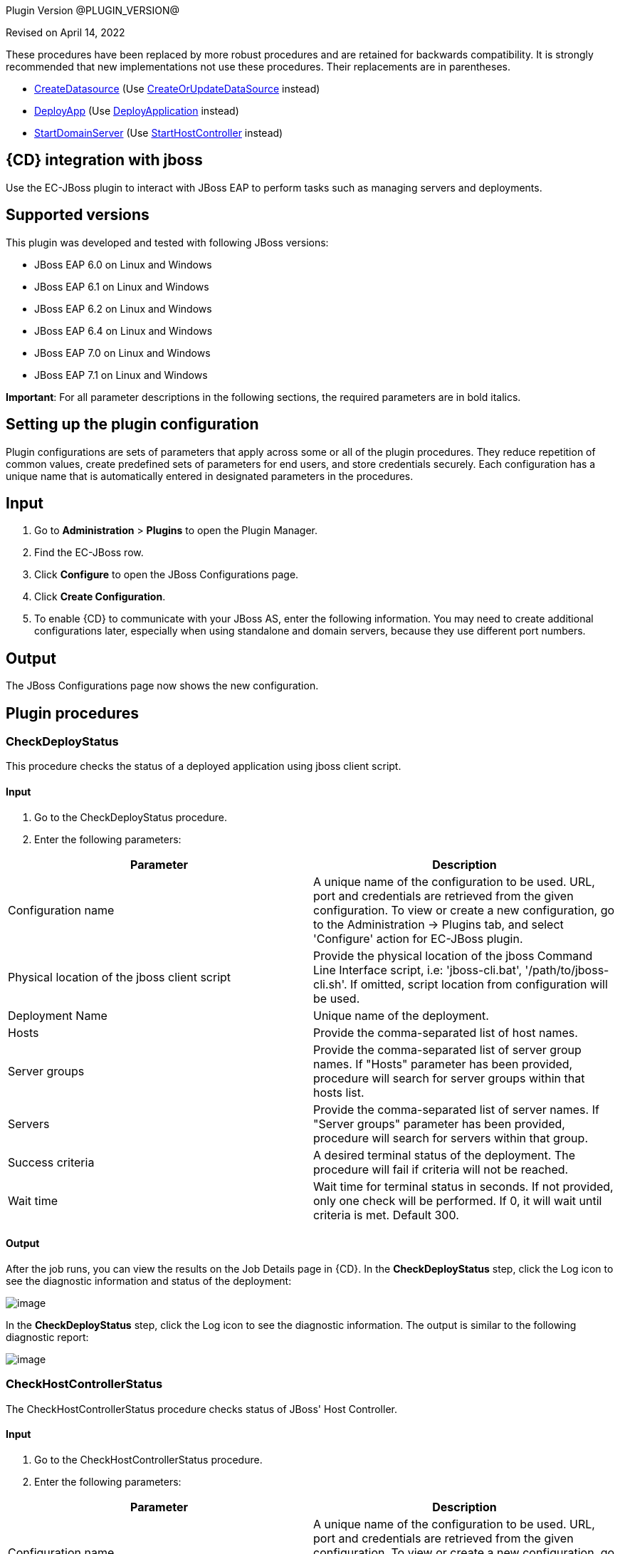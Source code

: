 
Plugin Version @PLUGIN_VERSION@


Revised on April 14, 2022


These procedures have been replaced by more robust procedures and are retained for backwards compatibility. It is strongly recommended that new implementations not use these procedures. Their replacements are in parentheses.

** link:#CreateDatasource[CreateDatasource] (Use link:#CreateOrUpdateDataSource[CreateOrUpdateDataSource] instead)
** link:#DeployApp[DeployApp] (Use link:#DeployApplication[DeployApplication] instead)
** link:#StartDomainServer[StartDomainServer] (Use link:#StartHostController[StartHostController] instead)


== {CD} integration with jboss

Use the EC-JBoss plugin to interact with JBoss EAP to perform tasks such as managing servers and deployments.

== Supported versions

This plugin was developed and tested with following JBoss versions:

* JBoss EAP 6.0 on Linux and Windows
* JBoss EAP 6.1 on Linux and Windows
* JBoss EAP 6.2 on Linux and Windows
* JBoss EAP 6.4 on Linux and Windows
* JBoss EAP 7.0 on Linux and Windows
* JBoss EAP 7.1 on Linux and Windows

*Important*: For all parameter descriptions in the following sections, the required parameters are in [.required]#bold italics#.



[[setupconfig]]
== Setting up the plugin configuration

Plugin configurations are sets of parameters that apply across some or all of the plugin procedures. They reduce repetition of common values, create predefined sets of parameters for end users, and store credentials securely. Each configuration has a unique name that is automatically entered in designated parameters in the procedures.

== Input

. Go to *Administration* > *Plugins* to open the Plugin Manager.
. Find the EC-JBoss row.
. Click *Configure* to open the JBoss Configurations page.
. Click *Create Configuration*.
. To enable {CD} to communicate with your JBoss AS, enter the following information. You may need to create additional configurations later, especially when using standalone and domain servers, because they use different port numbers.

== Output

The JBoss Configurations page now shows the new configuration.

[[procedures]]
== Plugin procedures

[[CheckDeployStatus]]
=== CheckDeployStatus

This procedure checks the status of a deployed application using jboss client script.

==== Input

. Go to the CheckDeployStatus procedure.
. Enter the following parameters:


[cols=",",options="header",]
|===
|Parameter |Description
|Configuration name |A unique name of the configuration to be used. URL, port and credentials are retrieved from the given configuration. To view or create a new configuration, go to the Administration -> Plugins tab, and select 'Configure' action for EC-JBoss plugin.
|Physical location of the jboss client script |Provide the physical location of the jboss Command Line Interface script, i.e: 'jboss-cli.bat', '/path/to/jboss-cli.sh'. If omitted, script location from configuration will be used.
|Deployment Name |Unique name of the deployment.
|Hosts |Provide the comma-separated list of host names.
|Server groups |Provide the comma-separated list of server group names. If "Hosts" parameter has been provided, procedure will search for server groups within that hosts list.
|Servers |Provide the comma-separated list of server names. If "Server groups" parameter has been provided, procedure will search for servers within that group.
|Success criteria |A desired terminal status of the deployment. The procedure will fail if criteria will not be reached.
|Wait time |Wait time for terminal status in seconds. If not provided, only one check will be performed. If 0, it will wait until criteria is met. Default 300.
|===

==== Output

After the job runs, you can view the results on the Job Details page in {CD}. In the *CheckDeployStatus* step, click the Log icon to see the diagnostic information and status of the deployment:

image::cloudbees-common::cd-plugins/ec-jboss/checkdeploystatus/ecjbosscheckdeploystatus3.png[image]

In the *CheckDeployStatus* step, click the Log icon to see the diagnostic information. The output is similar to the following diagnostic report:

image::cloudbees-common::cd-plugins/ec-jboss/checkdeploystatus/ecjbosscheckdeploystatus4.png[image]

[[CheckHostControllerStatus]]
===  CheckHostControllerStatus

The CheckHostControllerStatus procedure checks status of JBoss' Host Controller.

==== Input

. Go to the CheckHostControllerStatus procedure.
. Enter the following parameters:


[cols=",",options="header",]
|===
|Parameter |Description
|Configuration name |A unique name of the configuration to be used. URL, port and credentials are retrieved from the given configuration. To view or create a new configuration, go to the Administration -> Plugins tab, and select 'Configure' action for EC-JBoss plugin.
|Physical location of the jboss client script |Provide the physical location of the jboss Command Line Interface script, i.e: 'jboss-cli.bat', '/path/to/jboss-cli.sh'. If omitted, script location from configuration will be used.
|Host controller name |Host controller name. Default is 'master'.
|Wait time |Wait time for terminal state in seconds. If not provided, only one check will be performed. If 0, it will wait until criteria is met. Default 300.
|Success criteria |A desired terminal status of the host controller. The procedure will fail if criteria will not be reached.
|===

==== Output

After the job runs, you can view the results, including the following job details, which show that host controller is running.

image::cloudbees-common::cd-plugins/ec-jboss/checkhostcontrollerstatus/checkhostcontrollerstatus3.png[image]

In the *CheckHostControllerStatus* step, click the Log icon to see the diagnostic information. The output is similar to the following diagnostic report:

image::cloudbees-common::cd-plugins/ec-jboss/checkhostcontrollerstatus/checkhostcontrollerstatus4.png[image]

[[CheckServerGroupStatus]]
=== CheckServerGroupStatus (Domain)

The CheckServerGroupStatus procedure checks if the Status of all servers in the Server Group is equal to the Status mentioned in the Criteria field. The procedure will have status success if criteria is met. For {CD} 8.3 and later: the procedure returns 'TRUE' or 'FALSE' based on the check, the result is captured in the Output Parameter, called "servergroupstatus".


There are the following criterias supported by the procedure:

. STARTED
. STOPPED
. DISABLED
. STOPPED or DISABLED

Retrieving of server statuses is performed via JBoss CLI by checking the 'status' attribute under the following context /host=[host_name]/server-config=[server_name] for needed servers within server group.


List of all possible values of cli server statuses is the following (according to some WildFly open source code):

. STARTED - The server is started
. STOPPED - The server is stopped and configured to start automatically
. DISABLED - The server is stopped and configured not to start automatically
. STARTING - The server is starting
. STOPPING - The server is stopping
. FAILED - The server failed to start
. UNKNOWN - The status of the server is currently unknown. This is the status of any server whose host controller is currently unreachable
. DOES_NOT_EXIST - Status indicating the host controller does not recognize the server name

==== Input

. Go to the CheckServerGroupStatus procedure.
. Enter the following parameters:


[cols=",",options="header",]
|===
|Parameter |Description
|Configuration Name |Required parameter.

A unique name of the configuration to be used. URL, port and credentials are retrieved from the given configuration. To view or create a new configuration, go to the Administration -> Plugins tab, and select 'Configure' action for EC-JBoss plugin.
|Physical Location of the JBoss Client Script |Optional parameter.

Provide the physical location of the jboss Command Line Interface script, i.e: 'jboss-cli.bat', '/path/to/jboss-cli.sh'. If omitted, script location from configuration will be used.
|Server Group Name |Required parameter.

The name of server group to be checked.
|Wait Time |Optional parameter.

Maximum duration (in seconds) of server group status check retries. If not provided, only one check will be performed. If 0, it will wait until criteria is met. Default 300.
|Criteria a|
Required parameter.

A desired status for all servers in the group. Possible options:

.. STARTED
.. STOPPED
.. DISABLED
.. STOPPED or DISABLED

The procedure will have status success if criteria is met. For {CD} 8.3 and later: the procedure returns 'TRUE' or 'FALSE' based on the check, the result is captured in the Output Parameter, called "servergroupstatus".

|===


image::cloudbees-common::cd-plugins/ec-jboss/checkservergroupstatus/checkservergroupform1.png[image]

==== Output

After the job runs, you can view the results on the Job Details page in {CD}. In the *CheckServerGroupStatus* step, click the Log icon to see the diagnostic information.

image::cloudbees-common::cd-plugins/ec-jboss/checkservergroupstatus/checkservergroupstatusrunscenarios.png[image]

[[CheckServerStatus]]
===  CheckServerStatus

The CheckServerStatus procedure checks the status of the specified server.

==== Input

. Go to the CheckServerStatus procedure.
. Enter the following parameters:


[cols=",",options="header",]
|===
|Parameter |Description
|Configuration name |A unique name of the configuration to be used. URL, port and credentials are retrieved from the given configuration. To view or create a new configuration, go to the Administration -> Plugins tab, and select 'Configure' action for EC-JBoss plugin.
|Physical location of the jboss client script |Provide the physical location of the jboss Command Line Interface script, i.e: 'jboss-cli.bat', '/path/to/jboss-cli.sh'. If omitted, script location from configuration will be used.
|===


image::cloudbees-common::cd-plugins/ec-jboss/checkserverstatus/ecjbosscheckserverstatus2.png[image]

==== Output

After the job runs, you can view the results on the Job Details page in {CD}. In the *CheckServerStatus* step, click the Log icon to see the diagnostic information.

[[CreateDatasource]]
===  CreateDatasource

This procedure creates a datasource in JBoss.

==== Input

. Go to the CreateDatasource procedure.
. Enter the following parameters:


[cols=",",options="header",]
|===
|Parameter |Description
|Configuration name |A unique name of the configuration to be used. URL, port and credentials are retrieved from the given configuration. To view or create a new configuration, go to the Administration -> Plugins tab, and select 'Configure' action for EC-JBoss plugin.
|Application Name |The name of the application to deploy.
|Physical location of the jboss client script |Provide the physical location of the jboss Command Line Interface script, i.e: 'jboss-cli.bat', '/path/to/jboss-cli.sh'. If omitted, script location from configuration will be used.
|Connection driver URL |The URL for the JDBC driver connection, such as _jdbc:mysql://localhost:3306/ectest_.
|Driver class |The fully qualifed name of the JDBC driver class, such as _com.mysql.jdbc.Driver_.
|JNDI name |The JNDI name for the datasource that should start with java:/ or java:jboss/, such as _java:jboss/datasources/MySql_.
|Driver name |The JDBC driver used by the datasource that can be the name of the .jar file or of the module, such as _mysql-connector-java-5.1.20-bin.jar_, depending on how the driver has been deployed.
|Profile name |The name of the profile used in domain mode.
|Datasource credential |Credential that contains username and password for data source (need to be attached to step).
|Enable datasource? |Select this parameter to enable the datasource after it is created.
|===

==== Output

After the job runs, you can view the results on the Job Details page in {CD}. In the *CreateDatasource* step, click the Log icon to see the diagnostic information.

[[CreateOrUpdateDataSource]]
===  CreateOrUpdateDataSource

This procedure can be used to either create a new data source or update certain properties (listed below) of an existing data source.


The procedure automatically figures out the context (i.e., Create or Update) based on a comparison between certain properties (aka Unique identifiers) in the Input and what exists in the System. The Unique Identifiers per operating mode are as follows:

* For Standalone, if the 'Data Source Name' in the Input exists in the System, it will result in an update.
* For Domain if the combination of both 'Data Source Name' and 'Profile' exists in the System, it will result in an update.

These are the updatable properties for an Update Scenario:

* JNDI name
* Credentials: username/password

The expected behavior of this procedure is described below

* If data source does not exist (based on Unique Identifier comparison mentioned above) it will be created.

The following example shows how the procedure invokes the creation of data source:

data-source --profile=full add --name=someDataSourceName --jndi-name=java:/test --driver-name=mysql --user-name=someUserName --password=somePassword --connection-url=jdbc:mysql://localhost:3306/mysqldb
* If data source exists (based on Unique Identifier comparison mentioned above) an update happens. The update makes sure that only when the Input value is different from the System value, the property is updated, else it is skipped.

The following examples shows how the procedure invokes the updation of a data source

/profile=full/subsystem=datasources/data-source=someDataSourceName/:write-attribute(name=jndi-name,value=java:/newTest)

NOTE: JBoss servers may require restart or reload after a data source is created or updated. The JBoss Response would be parsed and reported as part of the step summary. Where a reload or restart is required and status of the step will be a Warning. The procedure will not perform the reload or restart.

==== Input

. Go to the CreateOrUpdateDataSource procedure.
. Enter the following parameters:


[width="100%",cols="50%,50%",options="header",]
|===
|Parameter |Description
|Configuration Name |Required parameter.

A unique name of the configuration to be used. URL, port and credentials are retrieved from the given configuration. To view or create a new configuration, go to the Administration -> Plugins tab, and select 'Configure' action for EC-JBoss plugin.
|Data Source Name |Required parameter.

Name of the Data Source. This will also serve as the unique identifier for this resource. For example MySqlDS
|JNDI Name |Required parameter.

JNDI Name of the Data Source. For example java:/MySqlDS
|JDBC Driver Name |Required parameter.

Defines the JDBC driver the data source should use. It is a symbolic name matching the name of installed driver. For example mysql
|Connection URL |Required for JBoss EAP 6.X, 7.0. Not Required for 7.1.

The JDBC driver connection URL. For example jdbc:mysql://localhost:3306/mysqldb
|Data Source Connection Credentials |Required parameter.

Credential that contains username and password used for the connection (need to be attached to step).
|Enabled |Required parameter.

If the created Data Source should be enabled or not. Default is true.
|Profile (Domain only) |Required for Domain, will be ignored for Standalone.

Name of the Server Profile to which this Data Source applies to.

For example: 'full', 'full-ha'
|Additional Options |Optional parameter.

'Additional options' to be passed on to jboss-cli. The parameters mentioned in this string will be concatenated to already generated command line for creating data source. For example:

--min-pool-size=5 --max-pool-size=10 --check-valid-connection-sql="select 1 from dual"
|===


image::cloudbees-common::cd-plugins/ec-jboss/createorupdatedatasource/createorupdatedatasourceform1.png[image]

==== Output

After the job runs, you can view the results on the Job Details page in {CD}. In the *CreateOrUpdateDataSource* step, click the Log icon to see the diagnostic information.

image::cloudbees-common::cd-plugins/ec-jboss/createorupdatedatasource/createorupdatedatasourcerunscenarios.png[image]

[[CreateOrUpdateJMSQueue]]
===  CreateOrUpdateJMSQueue

This procedure creates a new jms queue or updates JNDI names for an existing jms queue using the default message provider as specified in the configuration of the JBoss EAP messaging subsystem.


JBoss EAP supports the following message brokers:

. HornetQ message broker in EAP 6.0

. ActiveMQ Artemis message broker in EAP 7.0

Unique identifier for a JMS queue per operating mode are as follows:

* For Standalone : 'Queue Name'
* For Domain : 'Queue Name' and 'Profile'

The expected behavior of this procedure is described below

* If queue does not exist (based on unique identifier) it will be created with specified Queue Name and the list of JNDI names. In case of Domain it will be created based on the specified Profile. Optionally a Queue can be specified to be Durable (default is not durable) and with a Message Selector. The following example shows how the procedure invokes the creation of queue:

'jms-queue --profile=full add --queue-address=newQueueName --entries=java:jboss/exported/jms/queue/test,java:jboss/exported/jms/queue/test2 --durable=false'
. If queue exists (based on unique identifier) and the specified list of JNDI names differ from existing list of JNDI name for the queue, they will get updated.

NOTE: For JBoss EAP versions 6.2 and 6.3 updating an existing JNDI is not supported.

NOTE: Parameters pertaining to Durability, Message Selection and Additional Options will be ignored.

NOTE: JBoss servers may require restart (in case of EAP 6) or reload (in case of EAP 7) after a queue is updated with a new jndi name. The procedure would parse the JBoss Response and report as part of the step summary if a reload or a restart is required and where these are required will have report the status as a Warning. The procedure will not perform the reload or restart. The following examples shows how the procedure invokes the updation of a queue in the case of EAP 7.0 and EAP 6.0 respectively:

'/profile=full/subsystem=messaging-activemq/server=default/jms-queue=myQueue/:write-attribute(name=entries,value=[java:jboss/exported/jms/queue/test,java:jboss/exported/jms/queue/test2])'

'/profile=full/subsystem=messaging/hornetq-server=default/jms-queue=myQueue/:write-attribute(name=entries,value=[java:jboss/exported/jms/queue/test,java:jboss/exported/jms/queue/test2])'

* If queue exists (based on unique identifier) and specified list of JNDI names is the same as what exists already, it will be a NO-OP for the procedure. It would update nothing in this case.

NOTE: Parameters pertaining to Durability, Message Selection and Additional Options will be ignored.

==== Input

. Go to the CreateOrUpdateJMSQueue procedure.
. Enter the following parameters:


[width="100%",cols="50%,50%",options="header",]
|===
|Parameter |Description
|Configuration Name |Required parameter.

A unique name of the configuration to be used. URL, port and credentials are retrieved from the given configuration. To view or create a new configuration, go to the Administration -> Plugins tab, and select 'Configure' action for EC-JBoss plugin.
|Queue Name |Required parameter.

Name of the Queue.
|JNDI Names |Required parameter.

Format: comma separated JNDI names (do not use whitespaces).

The list of JNDI names the queue will be bound to.

For example: 'java:jboss/exported/jms/queue/test,java:jboss/exported/jms/queue/test2'
|Profile (Domain only) |Required for Domain, will be ignored for Standalone

Name of profile in Domain where queue should be created or updated (in case of need).

For example: 'full', 'full-ha'
|Durable |Optional parameter.

Whether the queue to be created is durable or not. Default is false (unchecked) - non durable.

NOTE: This parameter will be considered only when creating queues and will be ignored for updates.
|Message Selector |Optional parameter.

JMS message selector. Only messages that match the selector will be added to the queue. For example: color='red'

NOTE: This parameter will be considered only when creating queues and will be ignored for updates.
|Additional Options |Optional parameter.

'Additional options' to be passed on to jboss-cli. The parameters mentioned in this string will be concatenated to already generated command line for creating queue. The following is an example:

If Additional options is populated as follows

'--legacy-entries=java:jboss/exported/jms/queue/legacy1,java:jboss/exported/jms/queue/legacy2'

the procedure invoke the following command for the creation of a queue whose name is myQueue:

'jms-queue add --queue-address=myQueue --entries=java:jboss/exported/jms/queue/test --durable=false --legacy-entries=java:jboss/exported/jms/queue/legacy1,java:jboss/exported/jms/queue/legacy2'

NOTE: This parameter will be considered only when creating queues and will be ignored for updates.

|===


image::cloudbees-common::cd-plugins/ec-jboss/createorupdatejmsqueue/createorupdatejmsqueueform1.png[image]

image::cloudbees-common::cd-plugins/ec-jboss/createorupdatejmsqueue/createorupdatejmsqueueform2.png[image]

==== Output

After the job runs, you can view the results on the Job Details page in {CD}. In the *CreateOrUpdateJMSQueue* step, click the Log icon to see the diagnostic information.

image::cloudbees-common::cd-plugins/ec-jboss/createorupdatejmsqueue/createorupdatejmsqueuerunscenarios.png[image]

[[CreateOrUpdateJMSTopic]]
===  CreateOrUpdateJMSTopic

This procedure creates a new jms topic or updates JNDI names for an existing jms topic using the default message provider as specified in the configuration of the JBoss EAP messaging subsystem.


JBoss EAP supports the following message brokers:

. HornetQ message broker in EAP 6.0

. ActiveMQ Artemis message broker in EAP 7.0

Unique identifier for a JMS topic per operating mode are as follows:

. For Standalone : 'Topic Name'
. For Domain : 'Topic Name' and 'Profile'

The expected behavior of this procedure is described below

. If topic does not exist (based on unique identifier) it will be created with specified Topic Name and the list of JNDI names. In case of Domain it will be created based on the specified Profile. The following example shows how the procedure invokes the creation of topic:

'jms-topic --profile=full add --topic-address=newTopicName --entries=java:jboss/exported/jms/topic/test,java:jboss/exported/jms/topic/test2'
. If topic exists (based on unique identifier) and the specified list of JNDI names differ from existing list of JNDI name for the topic, they will get updated.

NOTE: Additional Options will be ignored.

NOTE: JBoss servers may require restart (in case of EAP 6) or reload (in case of EAP 7) after a topic is updated with a new jndi name. The procedure would parse the JBoss Response and report as part of the step summary if a reload or a restart is required and where these are required will have report the status as a Warning. The procedure will not perform the reload or restart. The following examples shows how the procedure invokes the updation of a topic in the case of EAP 7.0 and EAP 6.0 respectively:

'/profile=full/subsystem=messaging-activemq/server=default/jms-topic=myTopic/:write-attribute(name=entries,value=[java:jboss/exported/jms/topic/test,java:jboss/exported/jms/topic/test2])'

'/profile=full/subsystem=messaging/hornetq-server=default/jms-topic=myTopic/:write-attribute(name=entries,value=[java:jboss/exported/jms/topic/test,java:jboss/exported/jms/topic/test2])'
. If topic exists (based on unique identifier) and specified list of JNDI names is the same as what exists already, it will be a NO-OP for the procedure. It would update nothing in this case.

NOTE: Additional Options will be ignored.

==== Input

. Go to the CreateOrUpdateJMSTopic procedure.
. Enter the following parameters:


[width="100%",cols="50%,50%",options="header",]
|===
|Parameter |Description
|Configuration Name |Required parameter.

A unique name of the configuration to be used. URL, port and credentials are retrieved from the given configuration. To view or create a new configuration, go to the Administration -> Plugins tab, and select 'Configure' action for EC-JBoss plugin.
|Topic Name |Required parameter.

Name of the Topic.
|JNDI Names |Required parameter.

Format: comma separated JNDI names (do not use whitespaces).

The list of JNDI names the topic will be bound to.

For example: 'java:jboss/exported/jms/topic/test,java:jboss/exported/jms/topic/test2'
|Profile (Domain only) |Required for Domain, will be ignored for Standalone

Name of profile in Domain where topic should be created or updated (in case of need).

For example: 'full', 'full-ha'
|Additional Options |Optional parameter.

'Additional options' to be passed on to jboss-cli. The parameters mentioned in this string will be concatenated to already generated command line for creating topic. The following is an example:

If Additional options is populated as follows

'--legacy-entries=java:jboss/exported/jms/topic/legacy1,java:jboss/exported/jms/topic/legacy2'

the procedure invoke the following command for the creation of a topic whose name is myTopic:

'jms-topic add --topic-address=myTopic --entries=java:jboss/exported/jms/topic/test --legacy-entries=java:jboss/exported/jms/topic/legacy1,java:jboss/exported/jms/topic/legacy2'

NOTE: This parameter will be considered only when creating topics and will be ignored for updates.
|===


image::cloudbees-common::cd-plugins/ec-jboss/createorupdatejmstopic/createorupdatejmstopicform1.png[image]

image::cloudbees-common::cd-plugins/ec-jboss/createorupdatejmstopic/createorupdatejmstopicform2.png[image]

==== Output

After the job runs, you can view the results on the Job Details page in {CD}. In the *CreateOrUpdateJMSTopic* step, click the Log icon to see the diagnostic information.

image::cloudbees-common::cd-plugins/ec-jboss/createorupdatejmstopic/createorupdatejmstopicrunscenarios.png[image]

[[CreateOrUpdateXADataSource]]
===  CreateOrUpdateXADataSource

This procedure can be used to either create a new XA data source or update certain properties (listed below) of an existing XA data source.


The procedure automatically figures out the context (i.e., Create or Update) based on a comparison between certain properties (aka Unique identifiers) in the Input and what exists in the System. The Unique Identifiers per operating mode are as follows:

* For Standalone, if the 'Data Source Name' in the Input exists in the System, it will result in an update.
* For Domain if the combination of both 'Data Source Name' and 'Profile' exists in the System, it will result in an update.

These are the updatable properties for an Update Scenario:

* JNDI name
* Credentials: username/password

The expected behavior of this procedure is described below

* If XA data source does not exist (based on Unique Identifier comparison mentioned above) it will be created.

The following example shows how the procedure invokes the creation of xa data source:

xa-data-source --profile=full add --name=someDataSourceName --jndi-name=java:/test --driver-name=mysql --user-name=someUserName --password=somePassword --xa-datasource-properties=\{"ServerName"=>"localhost","DatabaseName"=>"test","PortNumber"=>"3306","DriverType"=>"4"}
* If XA data source exists (based on Unique Identifier comparison mentioned above) an update happens. The update makes sure that only when the Input value is different from the System value, the property is updated, else it is skipped.

The following examples shows how the procedure invokes the updation of a xa data source

/profile=full/subsystem=datasources/xa-data-source=someDataSourceName/:write-attribute(name=jndi-name,value=newTest)

NOTE: JBoss servers may require restart or reload after a XA data source is created or updated. The JBoss Response woule be parsed and reported as part of the step summary. Where a reload or restart is required and status of the step will be a Warning. The procedure will not perform the reload or restart.

==== Input

. Go to the CreateOrUpdateXADataSource procedure.
. Enter the following parameters:


[width="100%",cols="50%,50%",options="header",]
|===
|Parameter |Description
|Configuration Name |Required parameter.

A unique name of the configuration to be used. URL, port and credentials are retrieved from the given configuration. To view or create a new configuration, go to the Administration -> Plugins tab, and select 'Configure' action for EC-JBoss plugin.
|Data Source Name |Required parameter.

Name of the Data Source. This will also serve as the unique identifier for this resource. For example MysqlXADS
|JNDI Name |Required parameter.

JNDI Name of the Data Source. For example java:/MysqlXADS
|JDBC Driver Name |Required parameter.

Defines the JDBC driver the data source should use. It is a symbolic name matching the name of installed driver. For example mysql.
|XA Data Source Properties |Required parameter.

A comma-separated list of XA data source properties in "key"=>"value" pair format. Note that the key value pairs are database dependent and at a minimum should contain the database connection information. For example

"URL"=>"jdbc:oracle:oci8:@tc" for an Oracle database

"ServerName"=>"localhost","DatabaseName"=>"test","PortNumber"=>"3306","DriverType"=>"4" for a Mysql database
|Data Source Connection Credentials |Required parameter.

Credential that contains username and password used for the connection (need to be attached to step).
|Enabled |Required parameter.

If the created XA Data Source should be enabled or not. Default is true.
|Profile (Domain only) |Required for Domain, will be ignored for Standalone.

Name of the Server Profile to which this XA Data Source applies to.

For example: 'full', 'full-ha'
|Additional Options |Optional parameter.

'Additional options' to be passed on to jboss-cli. The parameters mentioned in this string will be concatenated to already generated command line for creating xa data source. For example:

--min-pool-size=5 --max-pool-size=10 --check-valid-connection-sql="select 1 from dual"
|===


image::cloudbees-common::cd-plugins/ec-jboss/createorupdatexadatasource/createorupdatexadatasourceform1.png[image]

==== Output

After the job runs, you can view the results on the Job Details page in {CD}. In the *CreateOrUpdateXADataSource* step, click the Log icon to see the diagnostic information.

image::cloudbees-common::cd-plugins/ec-jboss/createorupdatexadatasource/createorupdatexadatasourcerunscenarios.png[image]

[[DeleteDatasource]]
===  DeleteDatasource

This procedure deletes a datasource in JBoss.

==== Input

. Go to the DeleteDatasource procedure.
. Enter the following parameters:


[cols=",",options="header",]
|===
|Parameter |Description
|Configuration name |A unique name of the configuration to be used. URL, port and credentials are retrieved from the given configuration. To view or create a new configuration, go to the Administration -> Plugins tab, and select 'Configure' action for EC-JBoss plugin.
|Physical location of the jboss client script |Provide the physical location of the jboss Command Line Interface script, i.e: 'jboss-cli.bat', '/path/to/jboss-cli.sh'. If omitted, script location from configuration will be used.
|Application Name |The name of the application to deploy.
|Profile Name |The name of the profile used in domain mode.
|===

==== Output

After the job runs, you can view the results on the Job Details page in {CD}. In the *DeleteDatasource* step, click the Log icon to see the diagnostic information.

[[DeployApp]]
=== DeployApp (Standalone/Domain)

The DeployApp procedure deploys an application (mainly WAR or EAR) from the specified source (usually from filepath) to standalone server (for Standalone JBoss) or to content repository and specified server groups (for Domain JBoss) based on provided parameters.


This procedure is build around jboss-cli command 'deploy' and most parameters are corresponding.


For Standalone server: if the application was already deployed to the server and has to be replaced then deploy should be performed with force flag. Or it is possible to undeploy the application (see link:#UndeployApp[UndeployApp] procedure) before deploying a new version (then force flag is not required).


For Domain JBoss with help of this procedure it is possible to do the following:

. upload the deployment to content repository (when deployment does not exist there)
. upload the deployment to content repository (when deployment does not exist there) and assign it to specified server groups
. replace the deployment in content repository - force deploy (those server groups which are already assigned to the deployment now will use upgraded version).

NOTE: it is not possible to assign deployment to specified server groups when it is upgrade (force deploy). It is limitation of jboss-cli 'deploy' command

NOTE: This procedure does not support assigning of the deployment which already exists in repository to specified server groups (just because "Application Content Source Path" is required parameter in this procedure - it is limitation of the procedure).


For JBoss Domain it is also possible to consider the following flow without using force flag:

. UndeployApp - undeploy app from all relevant server groups and remove from content repository (see link:#UndeployApp[UndeployApp] procedure)
. DeployApp - upload the deployment to content repository (when deployment does not exist there) and assign it to specified server groups

==== Input

. Go to the DeployApp procedure.
. Enter the following parameters:


[width="100%",cols="50%,50%",options="header",]
|===
|Parameter |Description
|Configuration name |Required parameter.

A unique name of the configuration to be used. URL, port and credentials are retrieved from the given configuration. To view or create a new configuration, go to the Administration -> Plugins tab, and select 'Configure' action for EC-JBoss plugin.
|Physical location of the jboss client script |Provide the physical location of the jboss Command Line Interface (CLI) script, i.e: 'jboss-cli.bat', '/path/to/jboss-cli.sh'. If omitted, script location from configuration will be used.
|Application Content Source Path a|
Required parameter.

Either an absolute filepath (including the name of the WAR or EAR) or a URL that the Domain controller or the Standalone Server (as the case may be)

can resolve. URL is supported only for 7.0 EAP and later versions.

This parameter should be populated as follows.

.. If using filepath, it should be the full filesystem path to the application that needs to be deployed. E.g. '/tmp/hello-world.war'
.. If using URL it should be preceded by a -- prefix anchor. E.g. '--url=https://my.site.com/hello-world.war'.

|Deployment name |Stands for '--name' parameter for jboss-cli 'deploy' command.

The unique name of the deployment. If this parameter is not provided then JBoss will retrieve the deployment name from the file name of 'file_path' or '--url', see required 'Application Content Source Path' parameter.
|Runtime name for deployment |Optional parameter.

The runtime name for the deployment. If not specified it will be the same as 'Deployment Name'.
|Apply to all servers (Domain only) a|
For Domain only (will be ignored in case of Standalone).

Stands for '--all-server-groups' parameter for jboss-cli 'deploy' command.

NOTE:

.. this parameter will be ignored if 'Force deployment' is chosen
.. 'Server groups to apply' will be ignored if this parameter is chosen

This parameter indicates that deploy should apply to all the available server groups.

|Server groups to apply (Domain only) |For Domain only (will be ignored in case of Standalone).

Stands for '--server-groups' parameter for jboss-cli 'deploy' command.

NOTE: this parameter will be ignored if 'Apply to all servers' or 'Force deployment' is chosen.

Provide comma separated list of server group names the deploy command should apply to.
|Force deployment |Stands for '--force' parameter for jboss-cli 'deploy' command.

NOTE: in case of JBoss Domain if this parameter is chosen then 'Apply to all servers' and 'Server groups to apply' will be ignored.

Chose this option in order to force the replacement of the existing deployment with the one specified in 'file_path' or '--url', see required 'Application Content Source Path' parameter.

If 'Force deployment' is Off and the deployment with the specified deployment name (see 'Deployment name' parameter) already exists - deploy will fail and the corresponding message will printed.
|Additional options |Additional options for jboss-cli 'deploy' command.

The 'Additional options' string will be concatenated to already generated command line from the parameters above.

E.g. if 'Application Content Source Path' is '/tmp/hello-world.war' and 'Additional options' is '--disabled' the the following jboss-cli command will be called:

'deploy "/tmp/hello-world.war" --disabled'

NOTE: it is recommended to not use duplicating options, e.g. no need to specify '--all-server-groups' because we have 'Apply to all servers' parameter for this.

NOTE: for JBoss EAP 7 and later do not specify '--url' option here because we have special handling for such option within 'Application Content Source Path' parameter.
|===

==== Output

After the job runs, you can view the results, including the following job details, which show that the application was deployed, what its expected deployment name and from where it was deployed, for example:

image::cloudbees-common::cd-plugins/ec-jboss/deployapp/ecjbossdeployappstatus1.png[image]

image::cloudbees-common::cd-plugins/ec-jboss/deployapp/ecjbossdeployappstatus2.png[image]


And here is an example of run with errors, when JBoss did not accept parameters provided and replied with corresponding message. This message is in the job step summary:

image::cloudbees-common::cd-plugins/ec-jboss/deployapp/ecjbossdeployappstatus3.png[image]

[[DeployApplication]]
=== DeployApplication (Standalone/Domain)

The DeployApplication procedure deploys an application (mainly WAR or EAR) to a JBoss Standalone or Managed domain. The procedure will automatically detect as to which operating mode (Standalone/Domain) JBoss is running as.


The DeployApplication procedure is a major improvement to the existing DeployApp procedure. It provides a very robust interface that brings in the complete range of possibilities(enabled/disabled states, enabled/disabled servergroups) from Jboss during deployment to a Domain. Most importantly its behavior is idempotent i.e., it leaves a deployment in the specified state every single time it runs and hence can be run as part of an environment template where in an Application that exists gets updated with new content or gets created otherwise.

The Deployment Name is used as a unique identifier to know if a Deployment exists already. This can either be passed in 'Deployment Name' parameter or can be derived from the Application Content Source path parameter.

The expected behavior of the procedure for a standalone is described below:

. It will update the content repository if the deployment exists, else it will create the content.
. It will enable the application by default, unless it is specified other wise through Additional Options (see below).
. Enabled Server Groups and Disabled Server groups do not apply to standalone.

The expected behavior of the procedure for a managed domain is described below:

. It will update the content repository if the deployment exists, else it will create the content. All server groups assigned to this content will start using the upgraded version of the content.
. Server Groups in 'Enabled Server Groups' and 'Disabled Server Groups' parameters will be assigned to the new content if they are not assigned already.
. Server groups specified in 'Enabled Server Groups' parameter will be enabled.
. Server groups specified in 'Disabled Server Groups' parameter will be disabled.
. Server Groups that are not mentioned in 'Enabled Server Groups' and 'Disabled Server Groups' parameters will retain their previous state (before deployment). More specifically, if they were assigned to the content before deployment, they will continue to be assigned and if they were enabled/disabled before the deployment, they will continue to be enabled/disabled respectively.

=== Input

. Go to the DeployApplication procedure.
. Enter the following parameters:


[width="100%",cols="50%,50%",options="header",]
|===
|Parameter |Description
|Configuration Name |Required parameter.

A unique name of the configuration to be used. URL, port and credentials are retrieved from the given configuration. To view or create a new configuration, go to the Administration -> Plugins tab, and select 'Configure' action for EC-JBoss plugin.
|Application Content Source Path a|
Required parameter.

Either an absolute filepath (including the name of the WAR or EAR) or a URL that the Domain controller or the Standalone Server (as the case may be)

can resolve. URL is supported only for 7.0 EAP and later versions.

This parameter should be populated as follows.

.. If using filepath, it should be the full filesystem path to the application that needs to be deployed. E.g. '/tmp/hello-world.war'
.. If using URL it should be preceded by a -- prefix anchor. E.g. '--url=https://my.site.com/hello-world.war'.

|Deployment Name |Optional parameter.

The unique name of the deployment.

If this parameter is not passed, it will be derived from 'Application Content Source Path' parameter.
|Runtime Name |Optional parameter.

The runtime name for the deployment. If not specified it will be the same as 'Deployment Name'.
|Enabled Server Groups |Applicable to Jboss Domain only.

Server groups specified in this parameter will be assigned (if not already assigned) and enabled.

These are the formatting rules:

Either a comma separated list of server groups (e.g. 'server-group-one,server-group-five') or '--all-server-groups'.
|Disabled Server Groups |Applicable to Jboss Domain only.

Server groups specified in this parameter will be assigned (if not already assigned) and disabled.

These are the formatting rules:

Either a comma separated list of server groups (e.g. 'server-group-one,server-group-five') or '--all-server-groups'.
|Additional Options |Applicable to JBoss Standalone only.

Currently supported additional option is '--disabled' for Standalone Server. If it is populated as '--disabled' the procedure will deploy the Application and leave it disabled.
|===

=== Output

After the job runs, you can view the results, including the following job details which show that the application was deployed, what its deployment name and from where it was deployed. For Managed Domain there will be also information about the deployment state (enabled/disabled) on server groups (if the deployment was assigned to any). For example:

image::cloudbees-common::cd-plugins/ec-jboss/deployapplication/ecjbossdeployapplicationstatus1.png[image]

image::cloudbees-common::cd-plugins/ec-jboss/deployapplication/ecjbossdeployapplicationstatus2.png[image]

image::cloudbees-common::cd-plugins/ec-jboss/deployapplication/ecjbossdeployapplicationstatus3.png[image]

[[DisableDeploy]]
===  DisableDeploy

This procedure disables the specified deployment.

==== Input

. Go to the DisableDeploy procedure.
. Enter the following parameters:


[cols=",",options="header",]
|===
|Parameter |Description
|Configuration name |A unique name of the configuration to be used. URL, port and credentials are retrieved from the given configuration. To view or create a new configuration, go to the Administration -> Plugins tab, and select 'Configure' action for EC-JBoss plugin.
|Physical location of the jboss client script |Provide the physical location of the jboss Command Line Interface script, i.e: 'jboss-cli.bat', '/path/to/jboss-cli.sh'. If omitted, script location from configuration will be used.
|Deployment name |The unique name of the deployment to disable.
|Server groups |Provide the comma-separated list of server group names the disable deployment command applies to. Server groups parameter is required in domain mode. This argument is not applicable in standalone mode and will be ignored.
|===

==== Output

After the job runs, you can view the results, including the following job details, which show that the deployment was disabled:

image::cloudbees-common::cd-plugins/ec-jboss/disabledeploy/ecjbossdisabledeploy3.png[image]

In the *DisableDeploy* step, click the Log icon to see the diagnostic information. The output is similar to the following diagnostic report:

image::cloudbees-common::cd-plugins/ec-jboss/disabledeploy/ecjbossdisabledeploy4.png[image]

[[EnableDeploy]]
=== EnableDeploy

This procedure enables the specified deployment in the repository. This deployment is disabled and is currently not running.

==== Input

. Go to the EnableDeploy procedure.
. Enter the following parameters:


[cols=",",options="header",]
|===
|Parameter |Description
|Configuration name |A unique name of the configuration to be used. URL, port and credentials are retrieved from the given configuration. To view or create a new configuration, go to the Administration -> Plugins tab, and select 'Configure' action for EC-JBoss plugin.
|Physical location of the jboss client script |Provide the physical location of the jboss Command Line Interface script, i.e: 'jboss-cli.bat', '/path/to/jboss-cli.sh'. If omitted, script location from configuration will be used.
|Deployment name |Unique name of the deployment to enable.
|Server groups |Provide the comma-separated list of server group names the enable deployment command applies to. Server groups parameter is required in domain mode. This argument is not applicable in standalone mode and will be ignored.
|===

==== Output

After the job runs, you can view the results, including the following job details, which show that the deployment was enabled:

image::cloudbees-common::cd-plugins/ec-jboss/enabledeploy/ecjbossenabledeploy3.png[image]

In the *EnableDeploy* step, click the Log icon to see the diagnostic information. The output is similar to the following diagnostic report:

image::cloudbees-common::cd-plugins/ec-jboss/enabledeploy/ecjbossenabledeploy4.png[image]

[[GetEnvInfo]]
=== GetEnvInfo

This procedure returns different types of information about a Jboss environment and writes it to property and logs.

Outputs can be found in the following places:

* envInfo property within job step
* step logs under the "INFO: Requested Environment Information: " section

There are the types of Information(aka 'Information Types') that can be requested:

* System Dump
* Profiles (for Domain only)
* Data Sources
* XA Data Sources

The following is provided as a quick reference to the different Jboss CLI calls invoked.

* System Dump.

CLI call: '/:read-resource'

Output:

image::cloudbees-common::cd-plugins/ec-jboss/getenvinfo/getenvinfosystemdump.png[image]

* Profiles (for Domain only).

CLI call: '/:read-children-resources(child-type=profile)'

Output:

image::cloudbees-common::cd-plugins/ec-jboss/getenvinfo/getenvinfoprofiles.png[image]

* Data Sources on Standalone or for a specific profile in a domain.

CLI call on standalone: '/subsystem=datasources/:read-children-resources(child-type=data-source)'

CLI call on 'full' profile within Domain: '/profile=full/subsystem=datasources/:read-children-resources(child-type=data-source)'

Output:

image::cloudbees-common::cd-plugins/ec-jboss/getenvinfo/getenvinfodatasources.png[image]

For XA Data Sources, it is very similar to above.
* Data Sources on all profiles in a Domain.

CLI call performed for every profile which contains 'datasources' subsystem: '/profile=full/subsystem=datasources/:read-children-resources(child-type=data-source)'

Combined output:

image::cloudbees-common::cd-plugins/ec-jboss/getenvinfo/getenvinfodatasourcesallprofiles.png[image]

For XA Data Sources, it is very similar to above.

Combined output: image::cloudbees-common::cd-plugins/ec-jboss/getenvinfo/getenvinfoxadatasourcesallprofiles.png[image]

==== Input

. Go to the GetEnvInfo procedure.
. Enter the following parameters:


[width="100%",cols="50%,50%",options="header",]
|===
|Parameter |Description
|Configuration Name |Required parameter.

A unique name of the configuration to be used. URL, port and credentials are retrieved from the given configuration. To view or create a new configuration, go to the Administration -> Plugins tab, and select 'Configure' action for EC-JBoss plugin.
|Information Type a|
Required parameter.

Information Type. Possible options:

.. System Dump
.. Profiles (for Domain only)
.. Data Sources
.. XA Data Sources

|Information Type Context |Optional parameter. Applies only when Information Type is "Data Sources" or "XA Data Sources".

Information Type Context. Enter the name of the Profile for which Information Type is requested for. If none the procedure would return for all profiles.
|Additional Options |Optional parameter.

'Additional Options' that can be included into CLI call to limit the information requested. For example, if you provide 'include-runtime=true,include-defaults=true' the procedure would call /:read-resource('include-runtime=true,include-defaults=true').
|===

==== Output

After the job runs, you can view the results on the Job Details page in {CD}. In the *GetEnvInfo* step, click the Log icon to see the diagnostic information.

image::cloudbees-common::cd-plugins/ec-jboss/getenvinfo/getenvinforun.png[image]

[[RemoveJMSQueue]]
===  RemoveJMSQueue

This procedure removes an existing jms queue in the JBoss EAP messaging subsystem.


JBoss EAP supports the following message brokers:

. HornetQ message broker in EAP 6.0

. ActiveMQ Artemis message broker in EAP 7.0

Unique identifier for a JMS queue per operating mode are as follows:

. For Standalone : 'Queue Name'
. For Domain : 'Queue Name' and 'Profile'

The expected behavior of this procedure is described below

If the specified queue exists it will be removed, else it will return a job status of warning. The following is an example of how the procedure invokes this operation using jms-cli

'jms-queue --profile=full remove --queue-address=someQueue'

=== Input

. Go to the RemoveJMSQueue procedure.
. Enter the following parameters:


[width="100%",cols="50%,50%",options="header",]
|===
|Parameter |Description
|Configuration Name |Required parameter.

A unique name of the configuration to be used. URL, port and credentials are retrieved from the given configuration. To view or create a new configuration, go to the Administration -> Plugins tab, and select 'Configure' action for EC-JBoss plugin.
|Queue Name |Required parameter.

Name of the Queue.
|Profile (Domain only) |Required for Domain, will be ignored for Standalone

Name of profile in Domain form which queue should be removed.

For example: 'full', 'full-ha'
|===


image::cloudbees-common::cd-plugins/ec-jboss/removejmsqueue/removejmsqueueform1.png[image]

image::cloudbees-common::cd-plugins/ec-jboss/removejmsqueue/removejmsqueueform2.png[image]

=== Output

After the job runs, you can view the results on the Job Details page in {CD}. In the *RemoveJMSQueue* step, click the Log icon to see the diagnostic information.

[[RemoveJMSTopic]]
===  RemoveJMSTopic

This procedure removes an existing jms topic in the JBoss EAP messaging subsystem.


JBoss EAP supports the following message brokers:

. HornetQ message broker in EAP 6.0

. ActiveMQ Artemis message broker in EAP 7.0

Unique identifier for a JMS topic per operating mode are as follows:

. For Standalone : 'Topic Name'
. For Domain : 'Topic Name' and 'Profile'

The expected behavior of this procedure is described below

If the specified topic exists it will be removed, else it will return a job status of warning. The following is an example of how the procedure invokes this operation using jms-cli

'jms-topic --profile=full remove --topic-address=someTopic'

=== Input

. Go to the RemoveJMSTopic procedure.
. Enter the following parameters:


[width="100%",cols="50%,50%",options="header",]
|===
|Parameter |Description
|Configuration Name |Required parameter.

A unique name of the configuration to be used. URL, port and credentials are retrieved from the given configuration. To view or create a new configuration, go to the Administration -> Plugins tab, and select 'Configure' action for EC-JBoss plugin.
|Topic Name |Required parameter.

Name of the Topic.
|Profile (Domain only) |Required for Domain, will be ignored for Standalone

Name of profile in Domain form which topic should be removed.

For example: 'full', 'full-ha'
|===


image::cloudbees-common::cd-plugins/ec-jboss/removejmstopic/removejmstopicform1.png[image]

image::cloudbees-common::cd-plugins/ec-jboss/removejmstopic/removejmstopicform2.png[image]

=== Output

After the job runs, you can view the results on the Job Details page in {CD}. In the *RemoveJMSTopic* step, click the Log icon to see the diagnostic information.

[[RemoveXADataSource]]
===  RemoveXADataSource

This procedure removes an existing XA data source in the JBoss EAP 'datasources' subsystem.

The existence of a data source is determined based on Unique Identifier Comparison based on the operating mode as per follows:

* For Standalone : 'Data Source Name'
* For Domain : 'Data Source Name' and 'Profile'

The expected behavior of this procedure is described below

If the specified XA data source exists it will be removed, else it will return a job status of warning.

NOTE: In addition procedure will have parse JBoss response and report is as part of step summary. If JBoss response indicated that a restart or reload of server(s) is needed, the step status would be a warning.

The following is an example of how the procedure invokes this operation using jboss-cli

xa-data-source --profile=full remove --name=someDataSourceName

==== Input

. Go to the RemoveXADataSource procedure.
. Enter the following parameters:


[width="100%",cols="50%,50%",options="header",]
|===
|Parameter |Description
|Configuration Name |Required parameter.

A unique name of the configuration to be used. URL, port and credentials are retrieved from the given configuration. To view or create a new configuration, go to the Administration -> Plugins tab, and select 'Configure' action for EC-JBoss plugin.
|Data Source Name |Required parameter.

Name of the Data Source. This will also serve as the unique identifier for this resource. For example MysqlXADS.
|Profile (Domain only) |Required for Domain, will be ignored for Standalone

Name of the Server Profile to which this XA Data Source applies to.

For example: 'full', 'full-ha'
|===


image::cloudbees-common::cd-plugins/ec-jboss/removexadatasource/removexadatasourceform1.png[image]

==== Output

After the job runs, you can view the results on the Job Details page in {CD}. In the *RemoveXADataSource* step, click the Log icon to see the diagnostic information.

image::cloudbees-common::cd-plugins/ec-jboss/removexadatasource/removexadatasourcerunscenarios.png[image]

[[RunCustomCommand]]
===  RunCustomCommand

This procedure runs user-specified scripts or procedures on JBoss instances.

==== Input

. Go to the RunCustomCommand procedure.
. Enter the following parameters:


[cols=",",options="header",]
|===
|Parameter |Description
|Configuration name |A unique name of the configuration to be used. URL, port and credentials are retrieved from the given configuration. To view or create a new configuration, go to the Administration -> Plugins tab, and select 'Configure' action for EC-JBoss plugin.
|Physical location of the jboss client script |Provide the physical location of the jboss Command Line Interface script, i.e: 'jboss-cli.bat', '/path/to/jboss-cli.sh'. If omitted, script location from configuration will be used.
|Custom Command |User-specified command or script to run on JBoss instances.
|===

==== Output

After the job runs, you can view the results in the Job Details page. In the *RunCustomCommand* step, click the Log icon to see the diagnostic information.

[[ShutdownStandaloneServer]]
===  ShutdownStandaloneServer

The ShutdownStandaloneServer procedure shuts down a running standalone server.

==== Input

. Go to the ShutdownStandaloneServer procedure.
. Enter the following parameters:


[cols=",",options="header",]
|===
|Parameter |Description
|Server Configuration Name |The name of the configuration for the JBoss server. This configuration has connection information about the standalone server. {CD} uses the IP address and port number in the configuration. If this field is blank, {CD} uses the default controller values (IP address and port number) to shut down the server.
|Physical location of the jboss client script |Provide the physical location of the jboss Command Line Interface script, i.e: 'jboss-cli.bat', '/path/to/jboss-cli.sh'. If omitted, script location from configuration will be used.
|===

==== Output

After the job runs, you can view the results in the Job Details page.

In the *ShutdownStandaloneServer* step, click the Log icon to see the diagnostic information.

[[StartDomainServer]]
===  StartDomainServer

The StartDomainServer procedure starts a server in domain mode. A domain is a collection of servers.

==== Input

. Go to the StartDomainServer procedure.
. Enter the following parameters:


[cols=",",options="header",]
|===
|Parameter |Description
|Configuration name |A unique name of the configuration to be used. URL, port and credentials are retrieved from the given configuration. To view or create a new configuration, go to the Administration -> Plugins tab, and select 'Configure' action for EC-JBoss plugin.
|Physical location of the domain script |Provide the absolute physical path of the domain script, i.e: 'domain.bat', '/usr/tools/bin/domain.sh', 'c:/Program Files/JBoss/bin/domain.bat'.
|Optional domain configuration name |For domain controllers only. Name of the domain configuration file that {CD} uses to start the domain controller with a different domain configuration (--domain-config). By default domain.xml is used.
|Optional host configuration name |For domain and host controllers. Name of the host configuration file that {CD} uses to start the domain or host controller with a different host configuration (--host-config). By default host.xml is used.
|===

==== Output

After the job runs, you can view the results, including the following job details, which show that the server is up:

image::cloudbees-common::cd-plugins/ec-jboss/startdomainserver/ecjbossstartdomain3.png[image]

In the *StartDomainServer* step, click the Log icon to see the diagnostic information. The output is similar to the following diagnostic report:

image::cloudbees-common::cd-plugins/ec-jboss/startdomainserver/ecjbossstartdomain4.png[image]

[[StartHostController]]
===  StartHostController

This procedure can be used to start any of the Host Controllers (Master or Slave) in a managed domain.


This procedure is typically used in a Scenario where an entire Domain has been stopped using StopDomain, which shuts down all Server Groups and Host Controllers. In that scenario this procedure can be invoked multiple times (i.e., once per Host Controller to start each of them), followed by multiple invocations of StartServers procedure (i.e, once per ServerGroup to start each of them), thus starting the entire Domain.


In addition, the procedure surfaces server logs and boot errors upon startup (based on optional parameters being provided) as well as providing an ability to over-ride defaults (such as host.xml, domain.xml etc.) required for startup.

==== Input

. Go to the StartHostController procedure.
. Enter the following parameters:


[cols="1a,1a",options="header"]
|===

|Parameter |Description

|Configuration Name |Required parameter.

A unique name of the configuration to be used. URL, port, and credentials are retrieved from the given configuration. To view or create a new configuration go to the *Administration > Plugins* tab and select *Configure* action for EC-JBoss plugin.

NOTE: Information for connecting to controller CLI should be provided within the specified configuration, even for stating agent host controllers.

|Startup Script |Required parameter.

Provide the absolute physical path of the domain script, that is, `domain.bat`, `/usr/tools/bin/domain.sh`, `c:/Program Files/JBoss/bin/domain.bat`.

|Domain Configuration File |Optional Parameter. Applies only to agent host controllers.

Use this parameter only if you have a need to override the default `domain.xml` by a different file which stores your domain configuration.

|Host Configuration File |Optional Parameter.

Use this parameter only if you have a need to override the default host.xml by a different file which stores your host configuration.

|Host Name |Optional parameter.

Host Name of the started Host Controller. If provided this parameter would be used to connect using the Master Host Controller Jboss-cli and surface any boot errors upon startup.
|Additional Options a|
Optional parameter.

'Additional options' to be passed on to domain startup script. If provided parameters will be concatenated AS IS to already generated command line for starting master or agent host controller. These are some examples.

* '-Djboss.domain.base.dir=/opt/jboss/domain-copied-for-master -b=0.0.0.0 -bmanagement=0.0.0.0'
* '-Djboss.domain.base.dir=/opt/jboss/domain-copied-for-slave-1 -Djboss.domain.master.address=some-master-ip -Djboss.management.native.port=12345 -b=0.0.0.0'

|Log File Location |Optional parameter.

Absolute path location to Host controller log file. For example, /opt/jboss/domain-copied-for-slave-1/log/host-controller.log . If provided the procedure will read recent 100 log lines from the specified file surface them as part of the procedure summary logs.
|===


image::cloudbees-common::cd-plugins/ec-jboss/starthostcontroller/starthostcontrollerform1.png[image]

image::cloudbees-common::cd-plugins/ec-jboss/starthostcontroller/starthostcontrollerform2.png[image]

==== Output

After the job runs, you can view the results, including the following job details, which show that host controller is started (in case if 'Host Name parameter was provided'):

image::cloudbees-common::cd-plugins/ec-jboss/starthostcontroller/starthostcontrollerrun1.png[image]

image::cloudbees-common::cd-plugins/ec-jboss/starthostcontroller/starthostcontrollerrun2.png[image]

And one more example of cases when 'Host Name' parameter was not provided (NOTE: recommended is to provide 'Host Name' parameter in order to perform needed checks via Master CLI about requested host controller startup)

image::cloudbees-common::cd-plugins/ec-jboss/starthostcontroller/starthostcontrollerrun3.png[image]

[[StartServers]]
=== StartServers (Domain)

The StartServers procedure starts the servers in the specified server group and checks if these servers are started successfully.


This procedure is build around jboss-cli command 'start-servers' for the server groups, e.g. '/server-group=some-group-name:start-servers'. Check of servers statuses is done also with help of cli - basically the procedure checks 'status' attributes of needed servers on needed hosts (within specified server group), e.g. '/host=some-host-name/server-config=some-server-name:read-attribute(name=status)'. Expected value for started servers is 'STARTED'.

. The procedure will be completed with success if all servers within server group are 'STARTED' and there were no 'STARTED' servers within the group before start-servers was called.
. The procedure will be completed with warning if all servers within server group are 'STARTED' and there were some 'STARTED' servers within the group before start-servers was called.
. The procedure will be completed with error if timeout for recurring check of servers is reached and not all servers are 'STARTED'.

List of all possible values of cli server statuses is the following (according to some WildFly open source code):

. STARTED - The server is started
. STOPPED - The server is stopped and configured to start automatically
. DISABLED - The server is stopped and configured not to start automatically
. STARTING - The server is starting
. STOPPING - The server is stopping
. FAILED - The server failed to start
. UNKNOWN - The status of the server is currently unknown. This is the status of any server whose host controller is currently unreachable
. DOES_NOT_EXIST - Status indicating the host controller does not recognize the server name

==== Input

. Go to the StartServers procedure.
. Enter the following parameters:


[width="100%",cols="50%,50%",options="header",]
|===
|Parameter |Description
|Configuration name |Required parameter.

A unique name of the configuration to be used. URL, port and credentials are retrieved from the given configuration. To view or create a new configuration, go to the Administration -> Plugins tab, and select 'Configure' action for EC-JBoss plugin.
|Physical location of the jboss client script |Provide the physical location of the jboss Command Line Interface (CLI) script, i.e: 'jboss-cli.bat', '/path/to/jboss-cli.sh'. If omitted, script location from configuration will be used.
|Server group |Required parameter.

The name of the server group to start. The following cli command will be called: e.g. if 'some-group-name' is specified then '/server-group=some-group-name:start-servers' is called.
|Timeout for recurring check of servers (seconds) a|
After start-servers command for the server group is called the procedure starts performing recurring check of servers if they are started ('status' attribute is 'STARTED', see procedure description). Delay between each check is 5 seconds (hard coded value). Check will be performed only one time if the timeout is not specified or it is less than 5 seconds. Default is 300 seconds.

.. The procedure will be completed with success if all servers within server group are 'STARTED' and there were no 'STARTED' servers within the group before start-servers was called.
.. The procedure will be completed with warning if all servers within server group are 'STARTED' and there were some 'STARTED' servers within the group before start-servers was called.
.. The procedure will be completed with error if timeout is reached and not all servers are 'STARTED'.

|===

==== Output

After the job runs, you can view the results in the Job Details page. In the *StartServers* step, click the Log icon to see the diagnostic information. For example

image::cloudbees-common::cd-plugins/ec-jboss/startservers/ecjbossstartserversstatus1.png[image]

image::cloudbees-common::cd-plugins/ec-jboss/startservers/ecjbossstartserversstatus2.png[image]

[[StartStandaloneServer]]
===  StartStandaloneServer

The StartStandaloneServer procedure starts a JBoss server in standalone mode.


If JBoss Standalone Server is already started then there will be no attempt to start it again and job status will be Warning. Upon startup procedure will try to connect using JBOSS CLI to perform a recurring check if server state is Running upto 60 seconds. Any status other than Running would be deemed as an Error.


The procedure will server will surface any boot errors upon startup and if logfile location is provided in addition, it will surface the last 100 lines of the server log file in the procedure summary logs.

==== Input

. Go to the StartStandaloneServer procedure.
. Enter the following parameters:


[width="100%",cols="50%,50%",options="header",]
|===
|Parameter |Description
|Configuration Name |Required parameter.

A unique name of the configuration to be used. URL, port and credentials are retrieved from the given configuration. To view or create a new configuration, go to the Administration -> Plugins tab, and select 'Configure' action for EC-JBoss plugin.
|Startup Script |Required parameter.

Provide the absolute physical path of the standalone script, i.e: 'standalone.bat', '/usr/tools/bin/standalone.sh', 'c:/Program Files/JBoss/bin/standalone.bat'.
|Server Configuration File |Optional parameter.

Name of the server configuration file to use (stands for '--server-config' option for standalone startup script). For example: standalone-full.xml, standalone-full-ha.xml. By default standalone.xml is used.
|Additional Options |Optional parameter.

'Additional options' to be passed on to standalone startup script. The parameters mentioned in this string will be concatenated to already generated command line for starting JBoss as a Standalone Server. For example: -b=0.0.0.0 -bmanagement=0.0.0.0
|Log File Location |Optional parameter.

Absolute path location to server log file. For example, /opt/jboss/standalone/log/server.log . If provided the procedure will the most recent 100 log lines from the specified file and surface them in the procedure summary logs.
|===


image::cloudbees-common::cd-plugins/ec-jboss/startstandaloneserver/startstandaloneserverform1.png[image]

==== Output

After the job runs, you can view the results on the Job Details page in {CD}. In the *StopDomain* step, click the Log icon to see the diagnostic information.

image::cloudbees-common::cd-plugins/ec-jboss/startstandaloneserver/startstandaloneserverrun1.png[image]

[[StopDomain]]
===  StopDomain

This procedure stops all servers within a managed domain and optionally shuts down all host controllers. The following examples shows how the procedure stops servers and performs shutdown of all host controllers.


For EAP 7.0:

* :stop-servers(timeout=60)
* shutdown --host=slave --timeout=60
* shutdown --host=master --timeout=60

For EAP 6.0 :

* :stop-servers
* /host=slave:shutdown
* /host=master:shutdown

NOTE: *timeout* is a new option introduced by Jboss in EAP 7.0. It is defined in the parameter section below.

==== Input

. Go to the StopDomain procedure.
. Enter the following parameters:


[width="100%",cols="50%,50%",options="header",]
|===
|Parameter |Description
|Configuration Name |Required parameter.

A unique name of the configuration to be used. URL, port and credentials are retrieved from the given configuration. To view or create a new configuration, go to the Administration -> Plugins tab, and select 'Configure' action for EC-JBoss plugin.
|Timeout |Optional parameter. Supported only for EAP 7.X and ignored for EAP 6.X.

Timeout for stopping all servers within domain and for shutdown each host controller (if 'All Controllers Shutdown' is chosen).

For example, the following CLI commands can be called:

:stop-servers(timeout=60)

shutdown --host=master --timeout=60

According to JBoss documentation: "The shutdown timeout in seconds. If this is zero then the server will shutdown immediately. A value larger than zero means the server will wait up to this many seconds for all active requests to finish. A value smaller than zero means that the server will wait indefinitely for all active requests to finish."
|All Controllers Shutdown |Optional parameter.

Whether the procedure should perform shutdown of controllers. If chosen all controllers are shutdown one by one with the master host controller being shut down the last. If after shutting down, some servers are still in STOPPING STATUS the procedure will return a status of warning. By default this option is No ie., no host controller is shut down.
|===


image::cloudbees-common::cd-plugins/ec-jboss/stopdomain/stopdomainform1.png[image]

==== Output

After the job runs, you can view the results on the Job Details page in {CD}. In the *StopDomain* step, click the Log icon to see the diagnostic information.

image::cloudbees-common::cd-plugins/ec-jboss/stopdomain/stopdomainrun1.png[image]

[[StopServers]]
===  StopServers

The StopServers procedure stops the servers in the specified server group and checks if these servers are stopped successfully.


This procedure is build around jboss-cli command 'stop-servers' for the server groups, e.g. '/server-group=some-group-name:stop-servers'. Check of servers statuses is done also with help of cli - basically the procedure checks 'status' attributes of needed servers on needed hosts (within specified server group), e.g. '/host=some-host-name/server-config=some-server-name:read-attribute(name=status)'. Expected value for stopped servers is 'STOPPED' or 'DISABLED' (similar statuses which indicate that servers are stopped, the difference is that 'DISABLED' status indicates that a server is configured to not start automatically while 'STOPPED' status indicates that a server is configured to start automatically).

. The procedure will be completed with success if all servers within server group are 'STOPPED' or 'DISABLED' and there were no 'STOPPED' or 'DISABLED' servers within the group before stop-servers was called.
. The procedure will be completed with warning if all servers within server group are 'STOPPED' or 'DISABLED' and there were some 'STOPPED' or 'DISABLED' servers within the group before stop-servers was called.
. The procedure will be completed with error if timeout for recurring check of servers is reached and not all servers are 'STOPPED' or 'DISABLED'.

List of all possible values of cli server statuses is the following (according to some WildFly open source code):

. STARTED - The server is started
. STOPPED - The server is stopped and configured to start automatically
. DISABLED - The server is stopped and configured not to start automatically
. STARTING - The server is starting
. STOPPING - The server is stopping
. FAILED - The server failed to start
. UNKNOWN - The status of the server is currently unknown. This is the status of any server whose host controller is currently unreachable
. DOES_NOT_EXIST - Status indicating the host controller does not recognize the server name

==== Input

. Go to the StopServers procedure.
. Enter the following parameters:


[width="100%",cols="50%,50%",options="header",]
|===
|Parameter |Description
|Configuration name |A unique name of the configuration to be used. URL, port and credentials are retrieved from the given configuration. To view or create a new configuration, go to the Administration -> Plugins tab, and select 'Configure' action for EC-JBoss plugin.
|Physical location of the jboss client script |Provide the physical location of the jboss Command Line Interface (CLI) script, i.e: 'jboss-cli.bat', '/path/to/jboss-cli.sh'. If omitted, script location from configuration will be used.
|Servers group |Required parameter.

The name of the server group to stop. The following cli command will be called: e.g. if 'some-group-name' is specified then '/server-group=some-group-name:stop-servers' is called.
|Timeout for recurring check of servers (seconds) a|
After stop-servers command for the server group is called the procedure starts performing recurring check of servers if they are started ('status' attribute is 'STOPPED' or 'DISABLED', see procedure description). Delay between each check is 5 seconds (hard coded value). Check will be performed only one time if the timeout is not specified or it is less than 5 seconds. Default is 300 seconds.

.. The procedure will be completed with success if all servers within server group are 'STOPPED' or 'DISABLED' and there were no 'STOPPED' or 'DISABLED' servers within the group before stop-servers was called.
.. The procedure will be completed with warning if all servers within server group are 'STOPPED' or 'DISABLED' and there were some 'STOPPED' or 'DISABLED' servers within the group before stop-servers was called.
.. The procedure will be completed with error if timeout for recurring check of servers is reached and not all servers are 'STOPPED' or 'DISABLED'.

|===

==== Output

After the job runs, you can view the results in the Job Details page. In the *StopServers* step, click the Log icon to see the diagnostic information. For example:

image::cloudbees-common::cd-plugins/ec-jboss/stopservers/ecjbossstopserversstatus1.png[image]

image::cloudbees-common::cd-plugins/ec-jboss/stopservers/ecjbossstopserversstatus2.png[image]

[[UndeployApp]]
===  UndeployApp

The UndeployApp procedure undeploys the specified application and may remove application from the repository.

==== Input

. Go to the UndeployApp procedure.
. Enter the following parameters:


[cols=",",options="header",]
|===
|Parameter |Description
|Configuration name |A unique name of the configuration to be used. URL, port and credentials are retrieved from the given configuration. To view or create a new configuration, go to the Administration -> Plugins tab, and select 'Configure' action for EC-JBoss plugin.
|Physical location of the jboss client script |Provide the physical location of the jboss Command Line Interface script, i.e: 'jboss-cli.bat', '/path/to/jboss-cli.sh'. If omitted, script location from configuration will be used.
|Deployment Name |Unique name of the application (deployment) to undeploy.
|Apply undeploy to all server groups |Select this option to apply undeploy to all server groups in which the deployment is enabled. Either server-groups or all-relevant-server-groups is required in domain mode. This argument is not applicable in standalone mode.
|Server groups to apply |Provide the comma-separated list of server group names the undeploy command applies to.
|Keep content |Select this option to disable the deployment and keep the content of the deployment, or unselect it to disable the deployment and removes its content from the repository.
|Wait time |Wait time for terminal status in seconds. If not provided, only one check will be performed. If 0, it will wait until criteria is met. Default 300.
|===

==== Output

After the job runs, you can view the results, including the following job details, which show that the application was undeployed:

image::cloudbees-common::cd-plugins/ec-jboss/undeployapp/ecjbossundeployapp3.png[image]

== Known issues

This section contains known limitations with different Jboss Server Versions that we found as part of System testing.

== Windows only. jboss-cli.bat from jboss EAP 6 exits with wrong code.

jboss-cli.bat does not exit with correct return code when calling it from a wrapper script. It always exits with 0, even if the operation failed.

For {CD} it means that jboss-cli response may be interpreted wrong.

Details: https://bugzilla.redhat.com/show_bug.cgi?id=1223877

Solution:

Make sure that JBoss 6 with all updates is being used. For JBoss EAP 6.4 latest Cummulative Pack should be installed.

=== All systems. jboss-cli in non-interactive (--command) mode still prompts user for input if certificate is not valid (self-signed, invalid, etc).

Affects Secured JBoss connection only. If target certificate is not valid, self-signed, exported, etc, jboss-cli will ask for connection confirmation, even in non-interactive mode.

Details:

https://issues.jboss.org/browse/WFLY-2950 https://issues.jboss.org/browse/WFCORE-869

This issue has not been fixed in the JBoss EAP 7. But --error-on-interact option as workaround has been added.

As result, plugin procedure may hang unexpectedly, if secured connection is being used and certificate is invalid. Solutions:

* Use valid certificate.
* Use --error-on-interact as additional parameter. Procedure will not hang, but will be failed, if certificate is invalid.
* In the plugin configuration, using "Additional Java options" field, provide keystore file with certificate accepted. It could be achieved with the following value:

....
-Djavax.net.ssl.trustStore=/path/to/your.keystore
....

== All systems, jboss 6.2, jboss 6.0. CLI fails to show app status when runtime-name is different from the deployment name.

jboss-cli may fail with "no metrics available" result during CheckDeployStatus procedure.

For details see: https://access.redhat.com/solutions/481643.

Bugzilla reference: https://bugzilla.redhat.com/show_bug.cgi?id=1007696.

WildFly reference: https://issues.jboss.org/browse/WFLY-2061.

Solution:

Latest version of JBoss 6.2 is required. This issue has been fixed in 6.2.1.

== Windows only, jboss EAP 7.1. failing to connect to controller when using password with special character '!'.

jboss-cli.bat may fail due to "Failed to connect to the controller: Unable to authenticate against controller at ... Authentication failed: all available authentication mechanisms failed: DIGEST-MD5: javax.security.sasl.SaslException: DIGEST-MD5: Server rejected authentication". This is bug in jboss-cli.bat script - "Cannot connect to JBoss controller via CLI by passing password in command line if password contains '!' character (for JBoss EAP 7.1.0.GA in Windows)"

JIRA ticket for JBoss Enterprise Application Platform: https://issues.jboss.org/browse/JBEAP-14335.

JIRA ticket for WildFly Core: https://issues.jboss.org/browse/WFCORE-3674.


=== JBoss EAP 7.0. Create XA data sources with additional options (--check-valid-connection-sql) which contains single quotes.

Single quotes are missed from --check-valid-connection-sql when adding xa data source via jboss-cli --command.

Fixed in JBoss EAP 7.1

JIRA ticket for JBoss Enterprise Application Platform: https://issues.jboss.org/browse/JBEAP-14659.


== Jboss EAP 6.3. removing enabled XA data source failing. removing services has lead to unsatisfied dependencies

Removing XA data sources can fail when call remove command with the following error, e.g.: "JBAS014762: Removing services has lead to unsatisfied dependencies: Service jboss.data-source.reference-factory.MysqlXADSC289546 was depended upon by service jboss.naming.context.java.MysqlXADS Service jboss.xa-data-source-config.MysqlXADSC289546 was depended upon by service jboss.data-source.java:/MysqlXADS" (in Standalone) or "JBAS010839: Operation failed or was rolled back on all servers." (in Domain)

[[rns]]
== Release notes

=== EC-JBiss 2.8.1

- Added session validation

=== EC-JBiss 2.8.0

- Plugin configuration has been improved to support external credentials.

=== EC-JBoss 2.7.2

- The documentation has been migrated to the main documentation site.

=== EC-JBoss 2.7.1

* Renaming  to "{CD}"

=== EC-JBoss 2.7.0

* Updated create and edit plugin configuration procedures by the following
** Added possibility to check connection with JBoss within provided resource
** Added more logging and diagnostic messages
** Jobs with successful run for creating or editing configuration will not be removed automatically

=== EC-JBoss 2.6.3

* Renaming  to "CloudBees"

=== EC-JBoss 2.6.2

* Fixed the issue with lost output parameters for 9.0: upon upgrade or clean install of 9.0 output parameters were not created for the plugin's procedures.

=== EC-JBoss 2.6.1

* The plugin icon has been updated.

=== EC-JBoss 2.6.0

* Following procedures have been added
** link:#CreateOrUpdateDataSource[CreateOrUpdateDataSource]
** link:#StartHostController[StartHostController]
* link:#StartStandaloneServer[StartStandaloneServer]

The procedure has been improved significantly. The following are the changes:

** Improved step summary
** Following parameter labels were relabeled:
*** 'Physical location of the standalone script' to 'Startup Script'
*** 'Optional configuration name' to 'Server Configuration File'
** New optional parameter 'Additional Options' for changing startup behavior
** New optional parameter 'Log File Location' which will be used to surface server logs.
** Fixed handling of 'Server Configuration File' in Windows for overriding the default standalone.xml by a different file which stores server configuration.
** Verification of Server Startup is verified through connecting JBOSS CLI successfully to Server.
** Boot errors upon start up are surfaced.
** The most recent 100 lines of Server logs are shown if log file location is specified.
* link:#CheckServerGroupStatus[CheckServerGroupStatus]
** Improved documentation, improved step summary
** Added new 'Criteria' options: 'DISABLED' and 'STOPPED or DISABLED'
** For ElectricFlow 8.3 and later versions added an output parameter to capture if the Criteria checked by this procedure returns TRUE/FALSE
* link:#StartServers[StartServers] and link:#StopServers[StopServers]
** Improved/fixed step summary for some specific cases
** Standardized approach for writing step summary: it is now to be included only into '/myCall/summary' context
* Fixed logging for log levels INFO, WARNING, ERROR
* Improved passing of credentials to JBoss CLI
* Configured the plugin to allow the ElectricFlow UI to create configs inline of procedure form.
* Added classification of procedures in the top section of Help File

=== EC-JBoss 2.5.0

* Following procedures have been added
** link:#CreateOrUpdateXADataSource[CreateOrUpdateXADataSource]
** link:#RemoveXADataSource[RemoveXADataSource]
** link:#StopDomain[StopDomain]
** link:#GetEnvInfo[GetEnvInfo]
* link:#StartServers[StartServers] and link:#StopServers[StopServers]
** Fixed step summary to show correct information if controller is not available

=== EC-JBoss 2.4.1

* Configured the plugin to allow the ElectricFlow UI to render the plugin procedure parameters entirely using the configured form XMLs.
* Enabled the plugin for managing the plugin configurations in-line when defining an application process step or a pipeline stage task.

=== EC-JBoss 2.4.0

* Following procedures have been added
** link:#DeployApplication[DeployApplication] - a major improvement to the existing DeployApp procedure. It provides a very robust interface and its behavior is idempotent.
** link:#CreateOrUpdateJMSQueue[CreateOrUpdateJMSQueue]
** link:#CreateOrUpdateJMSTopic[CreateOrUpdateJMSTopic]
** link:#RemoveJMSQueue[RemoveJMSQueue]
** link:#RemoveJMSTopic[RemoveJMSTopic]
* link:#DeployApp[DeployApp]
** Renamed parameter "Path to the application to deploy" to "Application Content Source Path"
** Added support of URL within "Application Content Source Path" for JBoss EAP 7.0 and later
** Changed successful step summary
** Improved documentation
* link:#StartServers[StartServers]
** Renamed parameter "Wait time" to "Timeout for recurring check of servers (seconds)"
** Changed behavior for check of servers in order to perform check at least once
** Improved documentation
* link:#StopServers[StopServers]
** Renamed parameter "Wait time" to "Timeout for recurring check of servers (seconds)"
** Changed behavior for check of servers in order to perform check at least once
** Changed warning step summary in order include information about already DISABLED servers (similar to information about already STOPPED servers)
** Improved documentation
* Fixed non-ascii characters in plugin forms.

=== EC-JBoss 2.3.2

* link:#StartStandaloneServer[StartStandaloneServer]
** Fixed handling of "Optional configuration name"
* link:#StartDomainServer[StartDomainServer]
** Renamed parameter "Optional configuration name" to "Optional domain configuration name"
** Fixed handling of "Optional domain configuration name"
** Added new parameter "Optional host configuration name"
* link:#CheckServerStatus[CheckServerStatus]
** Fixed check of "NOT RUNNING" success criteria
* link:#StopServers[StopServers]
** Expanded check of servers by handling of DISABLED server status (similar to handling of STOPPED server status)
* Edit of JBoss configuration
** Renamed parameter "JBoss AS URL" to "JBoss controller location"

=== EC-JBoss 2.1.5

* Form for DeleteDatasource has been changed. Property "application_name" has been renamed to "datasource_name".
* CheckHostControllerStatus procedure has been added.
* CheckServerGroupStatus procedure has been added.
* Fixed an issue when CheckDeploymentStatus was unable to check status of deployment in the domain mode.
* Following fields have been added to CheckDeployStatus procedure
** Hosts
** ServerGroups
** Servers
** Criteria
** Wait time
* "Additional Java options" and "Physical location of the jboss client script" fields have been added to configuration.
* "Physical location of the jboss client script" field has been updated and now it is optional.
* EnableDeploy procedure has been improved to work with both domain and standalone modes.
* DisableDeploy procedure has been improved to work with both domain and standalone modes.
* Fixed a bug when CreateDatasource was failed during enabling datasource on JBoss 6.0.0.

=== EC-JBoss 2.1.4

* Fixed issue with configurations being cached for IE.

=== EC-JBoss 2.1.3

* Updated the ShutdownStandaloneServer, StartDomainServer, and StartStandaloneServer procedures.
* Added link to plugin Configuration Page in plugin step panels.

=== EC-JBoss 2.1.2

* Improved the plugin for better windows support.
* Replaced the Username and Password fields with credentials in the CreateDatasource procedure for backward incompatibility.

=== EC-JBoss 2.1.1

* Cleaned up the code.
* Fixed the procedure descriptions and updated the documentation.

=== EC-JBoss 2.1.0 (February 24, 2015)

* Added the RunCustomCommand procedure to run user-specified commands on JBoss instances.
* Added the StartServers procedure to start server groups.
* Added the StopServers procedure to stop server groups.
* Fixed the CreateDatasource procedure.
* Fixed the DeleteDatasource procedure.
* Fixed the DeployApp procedure.
* Fixed the UndeployApp procedure
* Fixed the EnableDeploy procedure.
* Fixed the DisableDeploy procedure.
* Fixed plugin errors on Linux ElectricFlow instances.

=== EC-JBoss 2.0.7 (December 2014)

* Fixed a POST_PROCESSOR_ERROR in the CheckServerStatus procedure.
* Fixed an error in the CheckDeployStatus procedure where the _Success Criteria_ was set to "Page not found."
* Fixed a bug in the DeployApp procedure where the "Runtime name for deployment" was specified.

=== EC-JBoss 2.0.6 (June 2012)

* Added five new procedures to check the status of deployments, create datasources, delete datasources, stop servers, and restart servers.
* Fixed minor bugs.

=== EC-JBoss 2.0.5 (April 2012)

* Changed the procedure names in the step picker section.

=== EC-JBoss 2.0.4 (March 2012)

* Did minor fixes.

=== EC-JBoss 2.0.3

* Made improvements to the Help document.

=== EC-JBoss 2.0.2

* Upgraded the plugin to use the new XML parameter form.
* Added a direct link to the new Help document.

=== EC-JBoss 2.0.1

* Improved the XML parameter panels.
* Reformatted the Help document.
